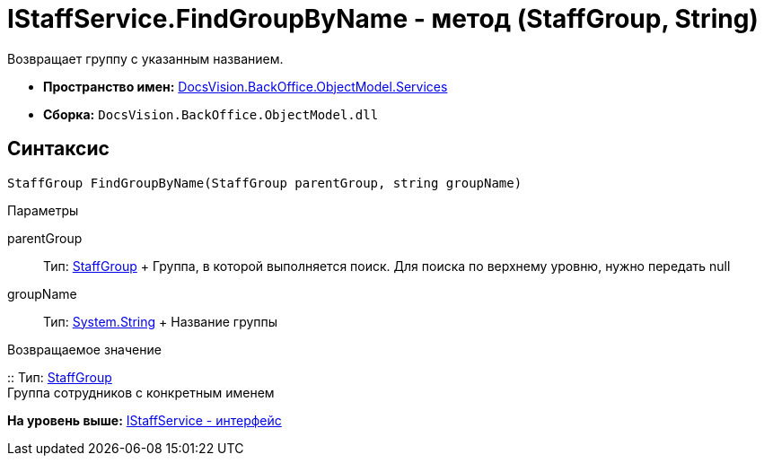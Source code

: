 = IStaffService.FindGroupByName - метод (StaffGroup, String)

Возвращает группу с указанным названием.

* [.keyword]*Пространство имен:* xref:Services_NS.adoc[DocsVision.BackOffice.ObjectModel.Services]
* [.keyword]*Сборка:* [.ph .filepath]`DocsVision.BackOffice.ObjectModel.dll`

== Синтаксис

[source,pre,codeblock,language-csharp]
----
StaffGroup FindGroupByName(StaffGroup parentGroup, string groupName)
----

Параметры

parentGroup::
  Тип: xref:../StaffGroup_CL.adoc[StaffGroup]
  +
  Группа, в которой выполняется поиск. Для поиска по верхнему уровню, нужно передать null
groupName::
  Тип: http://msdn.microsoft.com/ru-ru/library/system.string.aspx[System.String]
  +
  Название группы

Возвращаемое значение

::
  Тип: xref:../StaffGroup_CL.adoc[StaffGroup]
  +
  Группа сотрудников с конкретным именем

*На уровень выше:* xref:../../../../../api/DocsVision/BackOffice/ObjectModel/Services/IStaffService_IN.adoc[IStaffService - интерфейс]
